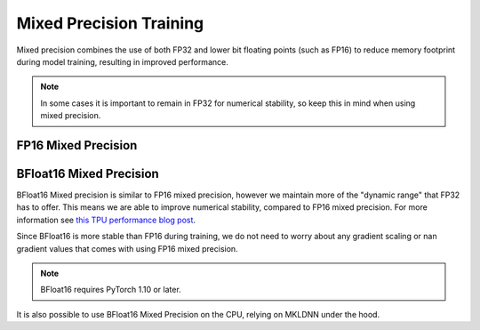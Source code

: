 .. testsetup:: *

    from pytorch_lightning import Trainer


.. _mixed_precision:

Mixed Precision Training
========================

Mixed precision combines the use of both FP32 and lower bit floating points (such as FP16) to reduce memory footprint during model training, resulting in improved performance.

.. note::

    In some cases it is important to remain in FP32 for numerical stability, so keep this in mind when using mixed precision.

FP16 Mixed Precision
--------------------

.. testcode::

    Trainer(gpus=1, precision=16)

BFloat16 Mixed Precision
------------------------

BFloat16 Mixed precision is similar to FP16 mixed precision, however we maintain more of the "dynamic range" that FP32 has to offer. This means we are able to improve numerical stability, compared to FP16 mixed precision. For more information see `this TPU performance blog post <https://cloud.google.com/blog/products/ai-machine-learning/bfloat16-the-secret-to-high-performance-on-cloud-tpus>`__.

Since BFloat16 is more stable than FP16 during training, we do not need to worry about any gradient scaling or nan gradient values that comes with using FP16 mixed precision.

.. note::

    BFloat16 requires PyTorch 1.10 or later.

.. testcode::

    Trainer(gpus=1, precision="bf16")

It is also possible to use BFloat16 Mixed Precision on the CPU, relying on MKLDNN under the hood.

.. testcode::

    Trainer(precision="bf16")
